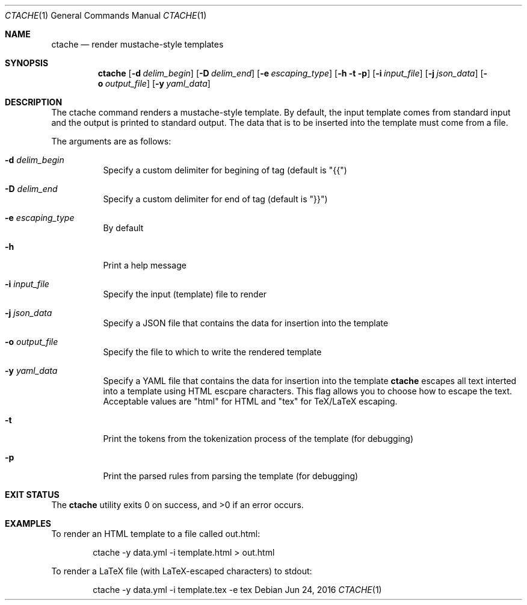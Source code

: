 .\" This Source Code Form is subject to the terms of the Mozilla Public
.\" License, v. 2.0. If a copy of the MPL was not distributed with this
.\" file, You can obtain one at http://mozilla.org/MPL/2.0/.
.\"
.\" Copyright (c) 2016-2017 David Jackson
.\"
.Dd Jun 24, 2016
.Dt CTACHE 1
.Os
.Sh NAME
.Nm ctache
.Nd render mustache-style templates
.Sh SYNOPSIS
.Nm
.Op Fl d Ar delim_begin
.Op Fl D Ar delim_end
.Op Fl e Ar escaping_type
.Op Fl h t p
.Op Fl i Ar input_file
.Op Fl j Ar json_data
.Op Fl o Ar output_file
.Op Fl y Ar yaml_data
.Sh DESCRIPTION
The ctache command renders a mustache-style template. By default, the input
template comes from standard input and the output is printed to standard
output. The data that is to be inserted into the template must come from a
file.
.Pp
The arguments are as follows:
.Bl -tag -width Ds
.It Fl d Ar delim_begin
Specify a custom delimiter for begining of tag (default is "{{")
.It Fl D Ar delim_end
Specify a custom delimiter for end of tag (default is "}}")
.It Fl e Ar escaping_type
By default
.It Fl h
Print a help message
.It Fl i Ar input_file
Specify the input (template) file to render
.It Fl j Ar json_data
Specify a JSON file that contains the data for insertion into the template
.It Fl o Ar output_file
Specify the file to which to write the rendered template
.It Fl y Ar yaml_data
Specify a YAML file that contains the data for insertion into the template
.Nm
escapes all text interted into a template using HTML escpare characters. This
flag allows you to choose how to escape the text. Acceptable values are
.Qq html
for HTML and
.Qq tex
for TeX/LaTeX escaping.
.It Fl t
Print the tokens from the tokenization process of the template (for debugging)
.It Fl p
Print the parsed rules from parsing the template (for debugging)
.El
.Sh EXIT STATUS
.Ex -std
.Sh EXAMPLES
To render an HTML template to a file called out.html:
.Pp
.Bd
.D1 ctache -y data.yml -i template.html > out.html
.Ed
.Pp
To render a LaTeX file (with LaTeX-escaped characters) to stdout:
.Pp
.Bd
.D1 ctache -y data.yml -i template.tex -e tex
.Ed
